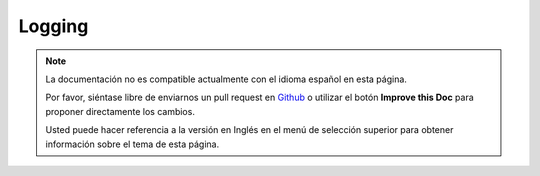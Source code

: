 Logging
#######

.. note::
    La documentación no es compatible actualmente con el idioma español en esta página.

    Por favor, siéntase libre de enviarnos un pull request en
    `Github <https://github.com/cakephp/docs>`_ o utilizar el botón **Improve this Doc** para proponer directamente los cambios.

    Usted puede hacer referencia a la versión en Inglés en el menú de selección superior
    para obtener información sobre el tema de esta página.

.. meta::
    :title lang=es: Logging
    :description lang=es: Log CakePHP data to the disk to help debug your application over longer periods of time.
    :keywords lang=es: cakephp logging,log errors,debug,logging data,cakelog class,ajax logging,soap logging,debugging,logs
